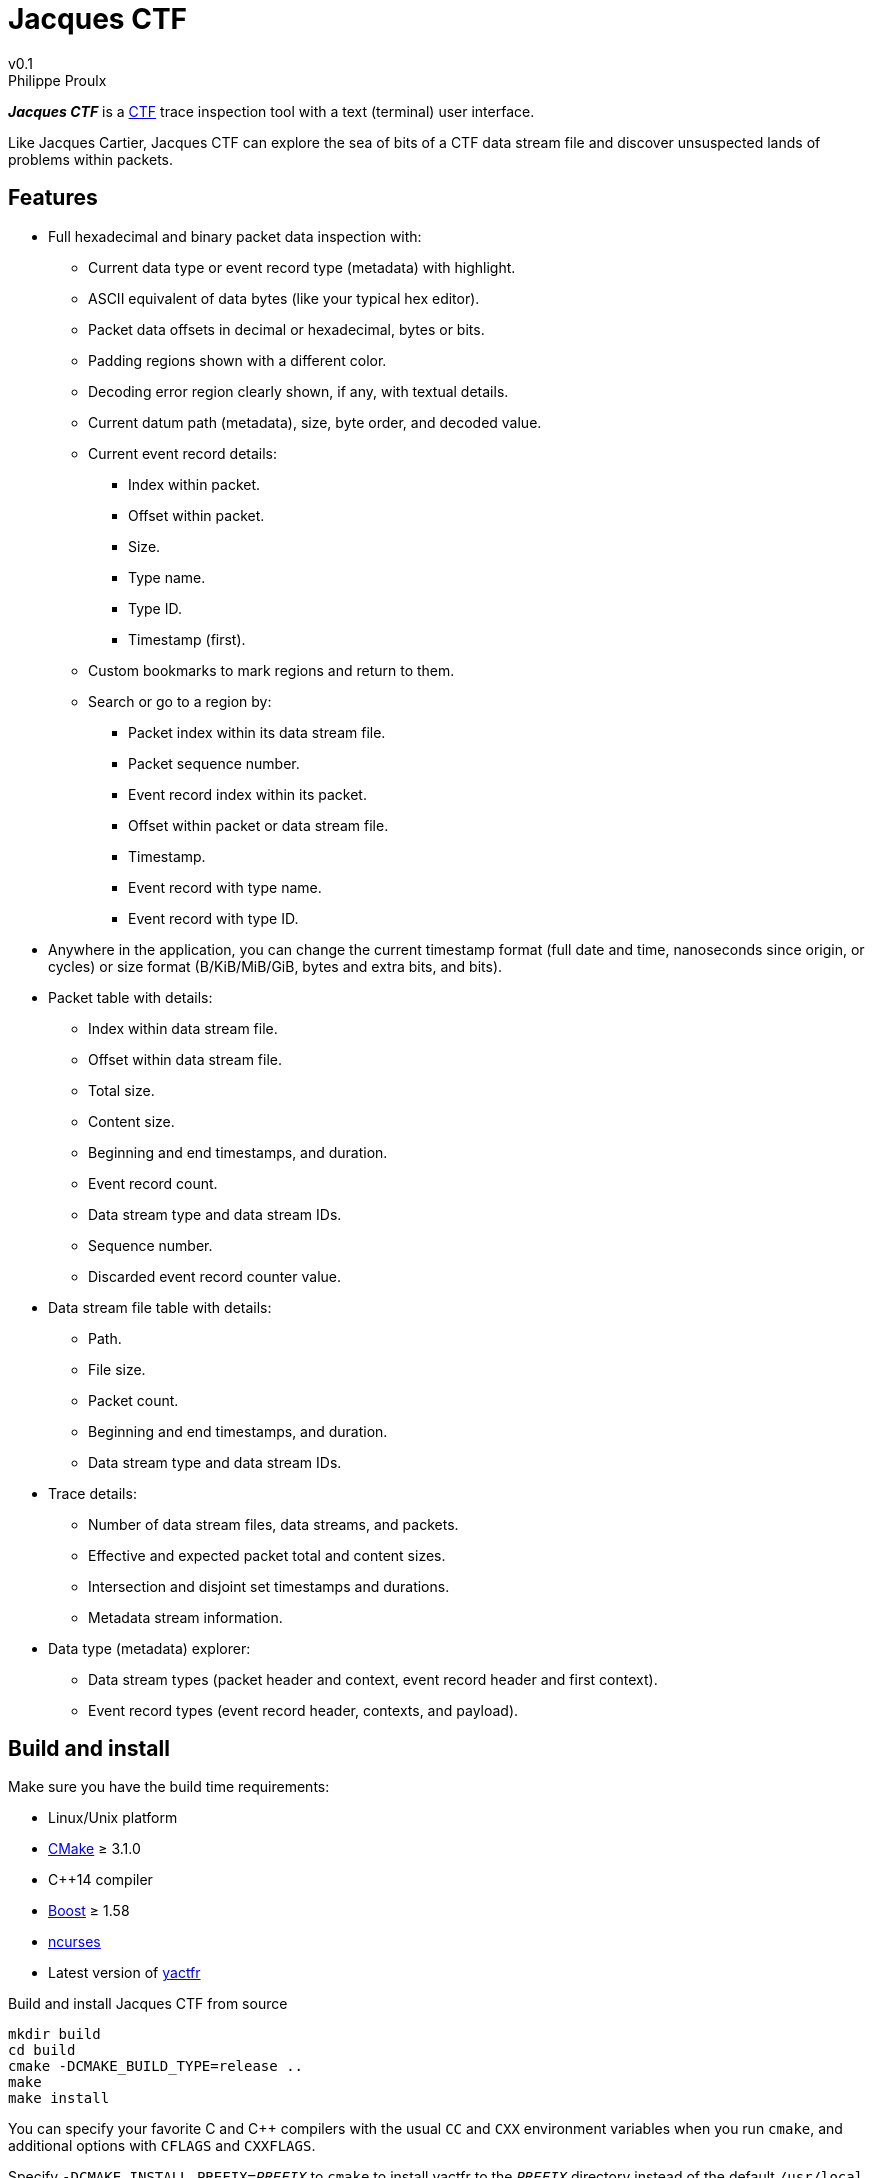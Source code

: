 // Render with Asciidoctor

= Jacques CTF
v0.1
Philippe Proulx

**_Jacques{nbsp}CTF_** is a https://diamon.org/ctf/[CTF] trace inspection
tool with a text (terminal) user interface.

Like Jacques Cartier, Jacques{nbsp}CTF can explore the sea of bits of a
CTF data stream file and discover unsuspected lands of problems within
packets.


== Features

* Full hexadecimal and binary packet data inspection with:
** Current data type or event record type (metadata) with highlight.
** ASCII equivalent of data bytes (like your typical hex editor).
** Packet data offsets in decimal or hexadecimal, bytes or bits.
** Padding regions shown with a different color.
** Decoding error region clearly shown, if any, with textual details.
** Current datum path (metadata), size, byte order, and decoded value.
** Current event record details:
*** Index within packet.
*** Offset within packet.
*** Size.
*** Type name.
*** Type ID.
*** Timestamp (first).
** Custom bookmarks to mark regions and return to them.
** Search or go to a region by:
*** Packet index within its data stream file.
*** Packet sequence number.
*** Event record index within its packet.
*** Offset within packet or data stream file.
*** Timestamp.
*** Event record with type name.
*** Event record with type ID.
* Anywhere in the application, you can change the current timestamp
  format (full date and time, nanoseconds since origin, or cycles) or
  size format (B/KiB/MiB/GiB, bytes and extra bits, and bits).
* Packet table with details:
** Index within data stream file.
** Offset within data stream file.
** Total size.
** Content size.
** Beginning and end timestamps, and duration.
** Event record count.
** Data stream type and data stream IDs.
** Sequence number.
** Discarded event record counter value.
* Data stream file table with details:
** Path.
** File size.
** Packet count.
** Beginning and end timestamps, and duration.
** Data stream type and data stream IDs.
* Trace details:
** Number of data stream files, data streams, and packets.
** Effective and expected packet total and content sizes.
** Intersection and disjoint set timestamps and durations.
** Metadata stream information.
* Data type (metadata) explorer:
** Data stream types (packet header and context, event record header and
   first context).
** Event record types (event record header, contexts, and payload).


== Build and install

Make sure you have the build time requirements:

* Linux/Unix platform
* https://cmake.org/[CMake] ≥ 3.1.0
* pass:[C++14] compiler
* http://www.boost.org/[Boost] ≥ 1.58
* https://www.gnu.org/software/ncurses/[ncurses]
* Latest version of https://github.com/eepp/yactfr[yactfr]

.Build and install Jacques CTF from source
----
mkdir build
cd build
cmake -DCMAKE_BUILD_TYPE=release ..
make
make install
----

You can specify your favorite C and pass:[C++] compilers with the usual
`CC` and `CXX` environment variables when you run `cmake`, and
additional options with `CFLAGS` and `CXXFLAGS`.

Specify `-DCMAKE_INSTALL_PREFIX=_PREFIX_` to `cmake` to install yactfr
to the `_PREFIX_` directory instead of the default `/usr/local`
directory.

